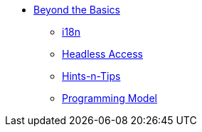 


* xref:userguide:btb:about.adoc[Beyond the Basics]

** xref:userguide:btb:i18n.adoc[i18n]
** xref:userguide:btb:headless-access.adoc[Headless Access]
** xref:userguide:btb:hints-and-tips.adoc[Hints-n-Tips]
** xref:userguide:btb:programming-model.adoc[Programming Model]
